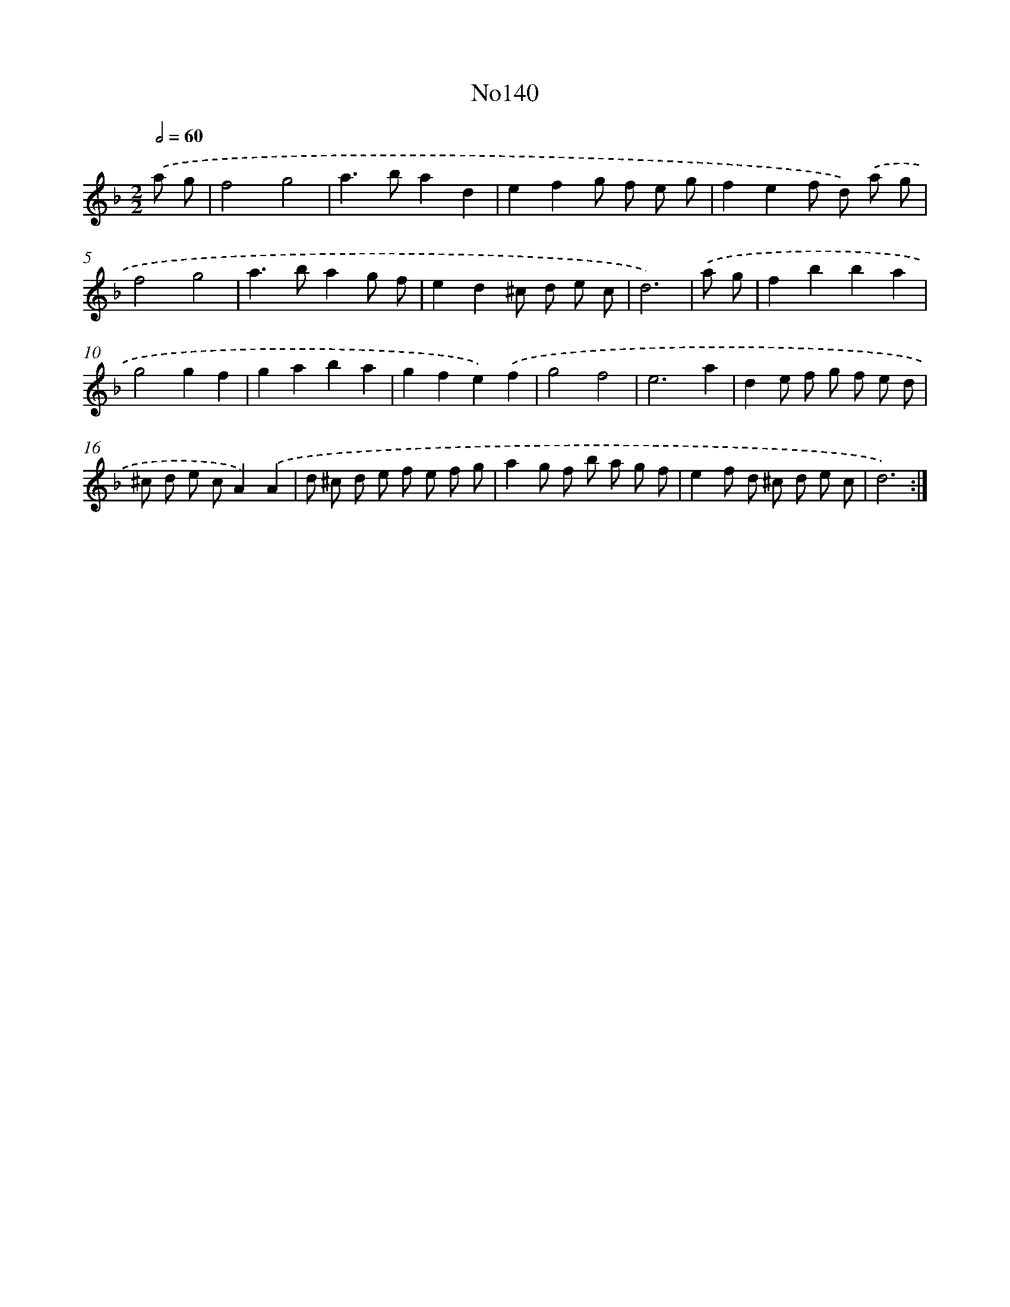 X: 13571
T: No140
%%abc-version 2.0
%%abcx-abcm2ps-target-version 5.9.1 (29 Sep 2008)
%%abc-creator hum2abc beta
%%abcx-conversion-date 2018/11/01 14:37:35
%%humdrum-veritas 1949461249
%%humdrum-veritas-data 3510775420
%%continueall 1
%%barnumbers 0
L: 1/8
M: 2/2
Q: 1/2=60
K: F clef=treble
.('a g [I:setbarnb 1]|
f4g4 |
a2>b2a2d2 |
e2f2g f e g |
f2e2f d) .('a g |
f4g4 |
a2>b2a2g f |
e2d2^c d e c |
d6) |
.('a g [I:setbarnb 9]|
f2b2b2a2 |
g4g2f2 |
g2a2b2a2 |
g2f2e2).('f2 |
g4f4 |
e6a2 |
d2e f g f e d |
^c d e cA2).('A2 |
d ^c d e f e f g |
a2g f b a g f |
e2f d ^c d e c |
d6) :|]
